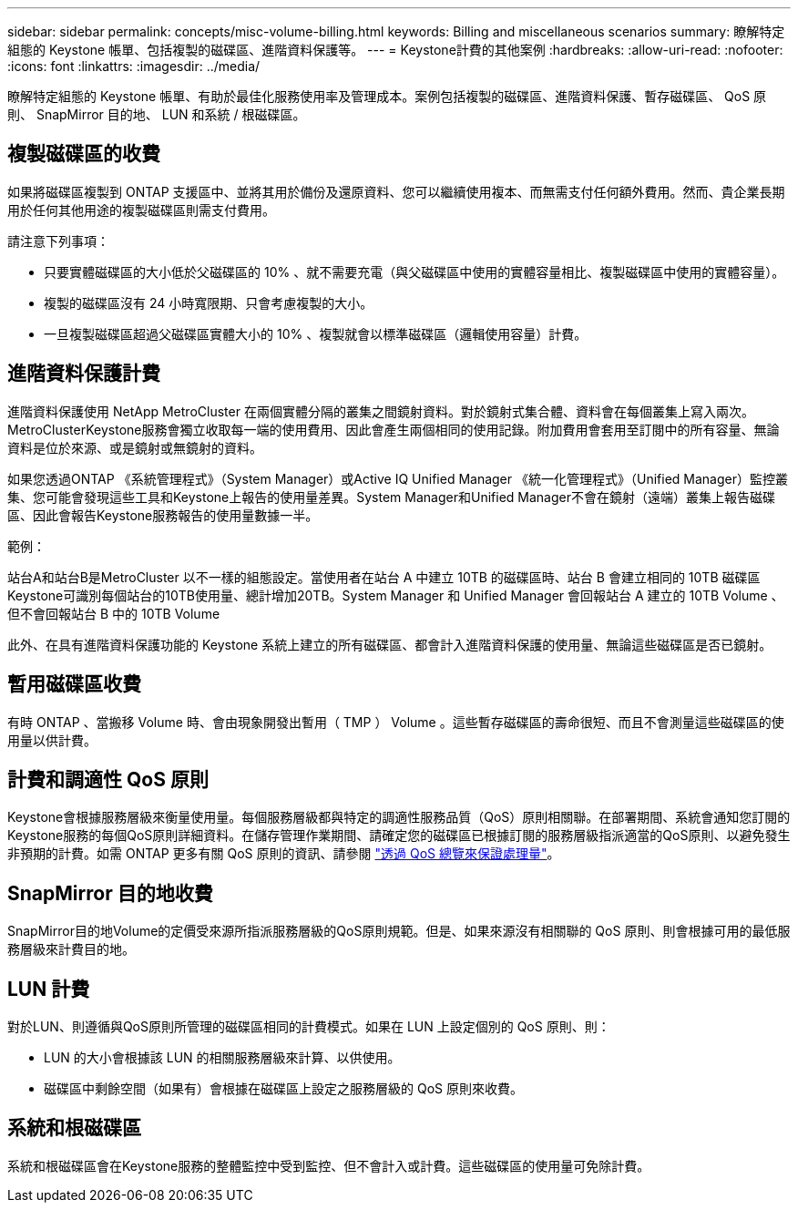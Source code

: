 ---
sidebar: sidebar 
permalink: concepts/misc-volume-billing.html 
keywords: Billing and miscellaneous scenarios 
summary: 瞭解特定組態的 Keystone 帳單、包括複製的磁碟區、進階資料保護等。 
---
= Keystone計費的其他案例
:hardbreaks:
:allow-uri-read: 
:nofooter: 
:icons: font
:linkattrs: 
:imagesdir: ../media/


[role="lead"]
瞭解特定組態的 Keystone 帳單、有助於最佳化服務使用率及管理成本。案例包括複製的磁碟區、進階資料保護、暫存磁碟區、 QoS 原則、 SnapMirror 目的地、 LUN 和系統 / 根磁碟區。



== 複製磁碟區的收費

如果將磁碟區複製到 ONTAP 支援區中、並將其用於備份及還原資料、您可以繼續使用複本、而無需支付任何額外費用。然而、貴企業長期用於任何其他用途的複製磁碟區則需支付費用。

請注意下列事項：

* 只要實體磁碟區的大小低於父磁碟區的 10% 、就不需要充電（與父磁碟區中使用的實體容量相比、複製磁碟區中使用的實體容量）。
* 複製的磁碟區沒有 24 小時寬限期、只會考慮複製的大小。
* 一旦複製磁碟區超過父磁碟區實體大小的 10% 、複製就會以標準磁碟區（邏輯使用容量）計費。




== 進階資料保護計費

進階資料保護使用 NetApp MetroCluster 在兩個實體分隔的叢集之間鏡射資料。對於鏡射式集合體、資料會在每個叢集上寫入兩次。MetroClusterKeystone服務會獨立收取每一端的使用費用、因此會產生兩個相同的使用記錄。附加費用會套用至訂閱中的所有容量、無論資料是位於來源、或是鏡射或無鏡射的資料。

如果您透過ONTAP 《系統管理程式》（System Manager）或Active IQ Unified Manager 《統一化管理程式》（Unified Manager）監控叢集、您可能會發現這些工具和Keystone上報告的使用量差異。System Manager和Unified Manager不會在鏡射（遠端）叢集上報告磁碟區、因此會報告Keystone服務報告的使用量數據一半。

.範例：
站台A和站台B是MetroCluster 以不一樣的組態設定。當使用者在站台 A 中建立 10TB 的磁碟區時、站台 B 會建立相同的 10TB 磁碟區Keystone可識別每個站台的10TB使用量、總計增加20TB。System Manager 和 Unified Manager 會回報站台 A 建立的 10TB Volume 、但不會回報站台 B 中的 10TB Volume

此外、在具有進階資料保護功能的 Keystone 系統上建立的所有磁碟區、都會計入進階資料保護的使用量、無論這些磁碟區是否已鏡射。



== 暫用磁碟區收費

有時 ONTAP 、當搬移 Volume 時、會由現象開發出暫用（ TMP ） Volume 。這些暫存磁碟區的壽命很短、而且不會測量這些磁碟區的使用量以供計費。



== 計費和調適性 QoS 原則

Keystone會根據服務層級來衡量使用量。每個服務層級都與特定的調適性服務品質（QoS）原則相關聯。在部署期間、系統會通知您訂閱的Keystone服務的每個QoS原則詳細資料。在儲存管理作業期間、請確定您的磁碟區已根據訂閱的服務層級指派適當的QoS原則、以避免發生非預期的計費。如需 ONTAP 更多有關 QoS 原則的資訊、請參閱 link:https://docs.netapp.com/us-en/ontap/performance-admin/guarantee-throughput-qos-task.html["透過 QoS 總覽來保證處理量"^]。



== SnapMirror 目的地收費

SnapMirror目的地Volume的定價受來源所指派服務層級的QoS原則規範。但是、如果來源沒有相關聯的 QoS 原則、則會根據可用的最低服務層級來計費目的地。



== LUN 計費

對於LUN、則遵循與QoS原則所管理的磁碟區相同的計費模式。如果在 LUN 上設定個別的 QoS 原則、則：

* LUN 的大小會根據該 LUN 的相關服務層級來計算、以供使用。
* 磁碟區中剩餘空間（如果有）會根據在磁碟區上設定之服務層級的 QoS 原則來收費。




== 系統和根磁碟區

系統和根磁碟區會在Keystone服務的整體監控中受到監控、但不會計入或計費。這些磁碟區的使用量可免除計費。
